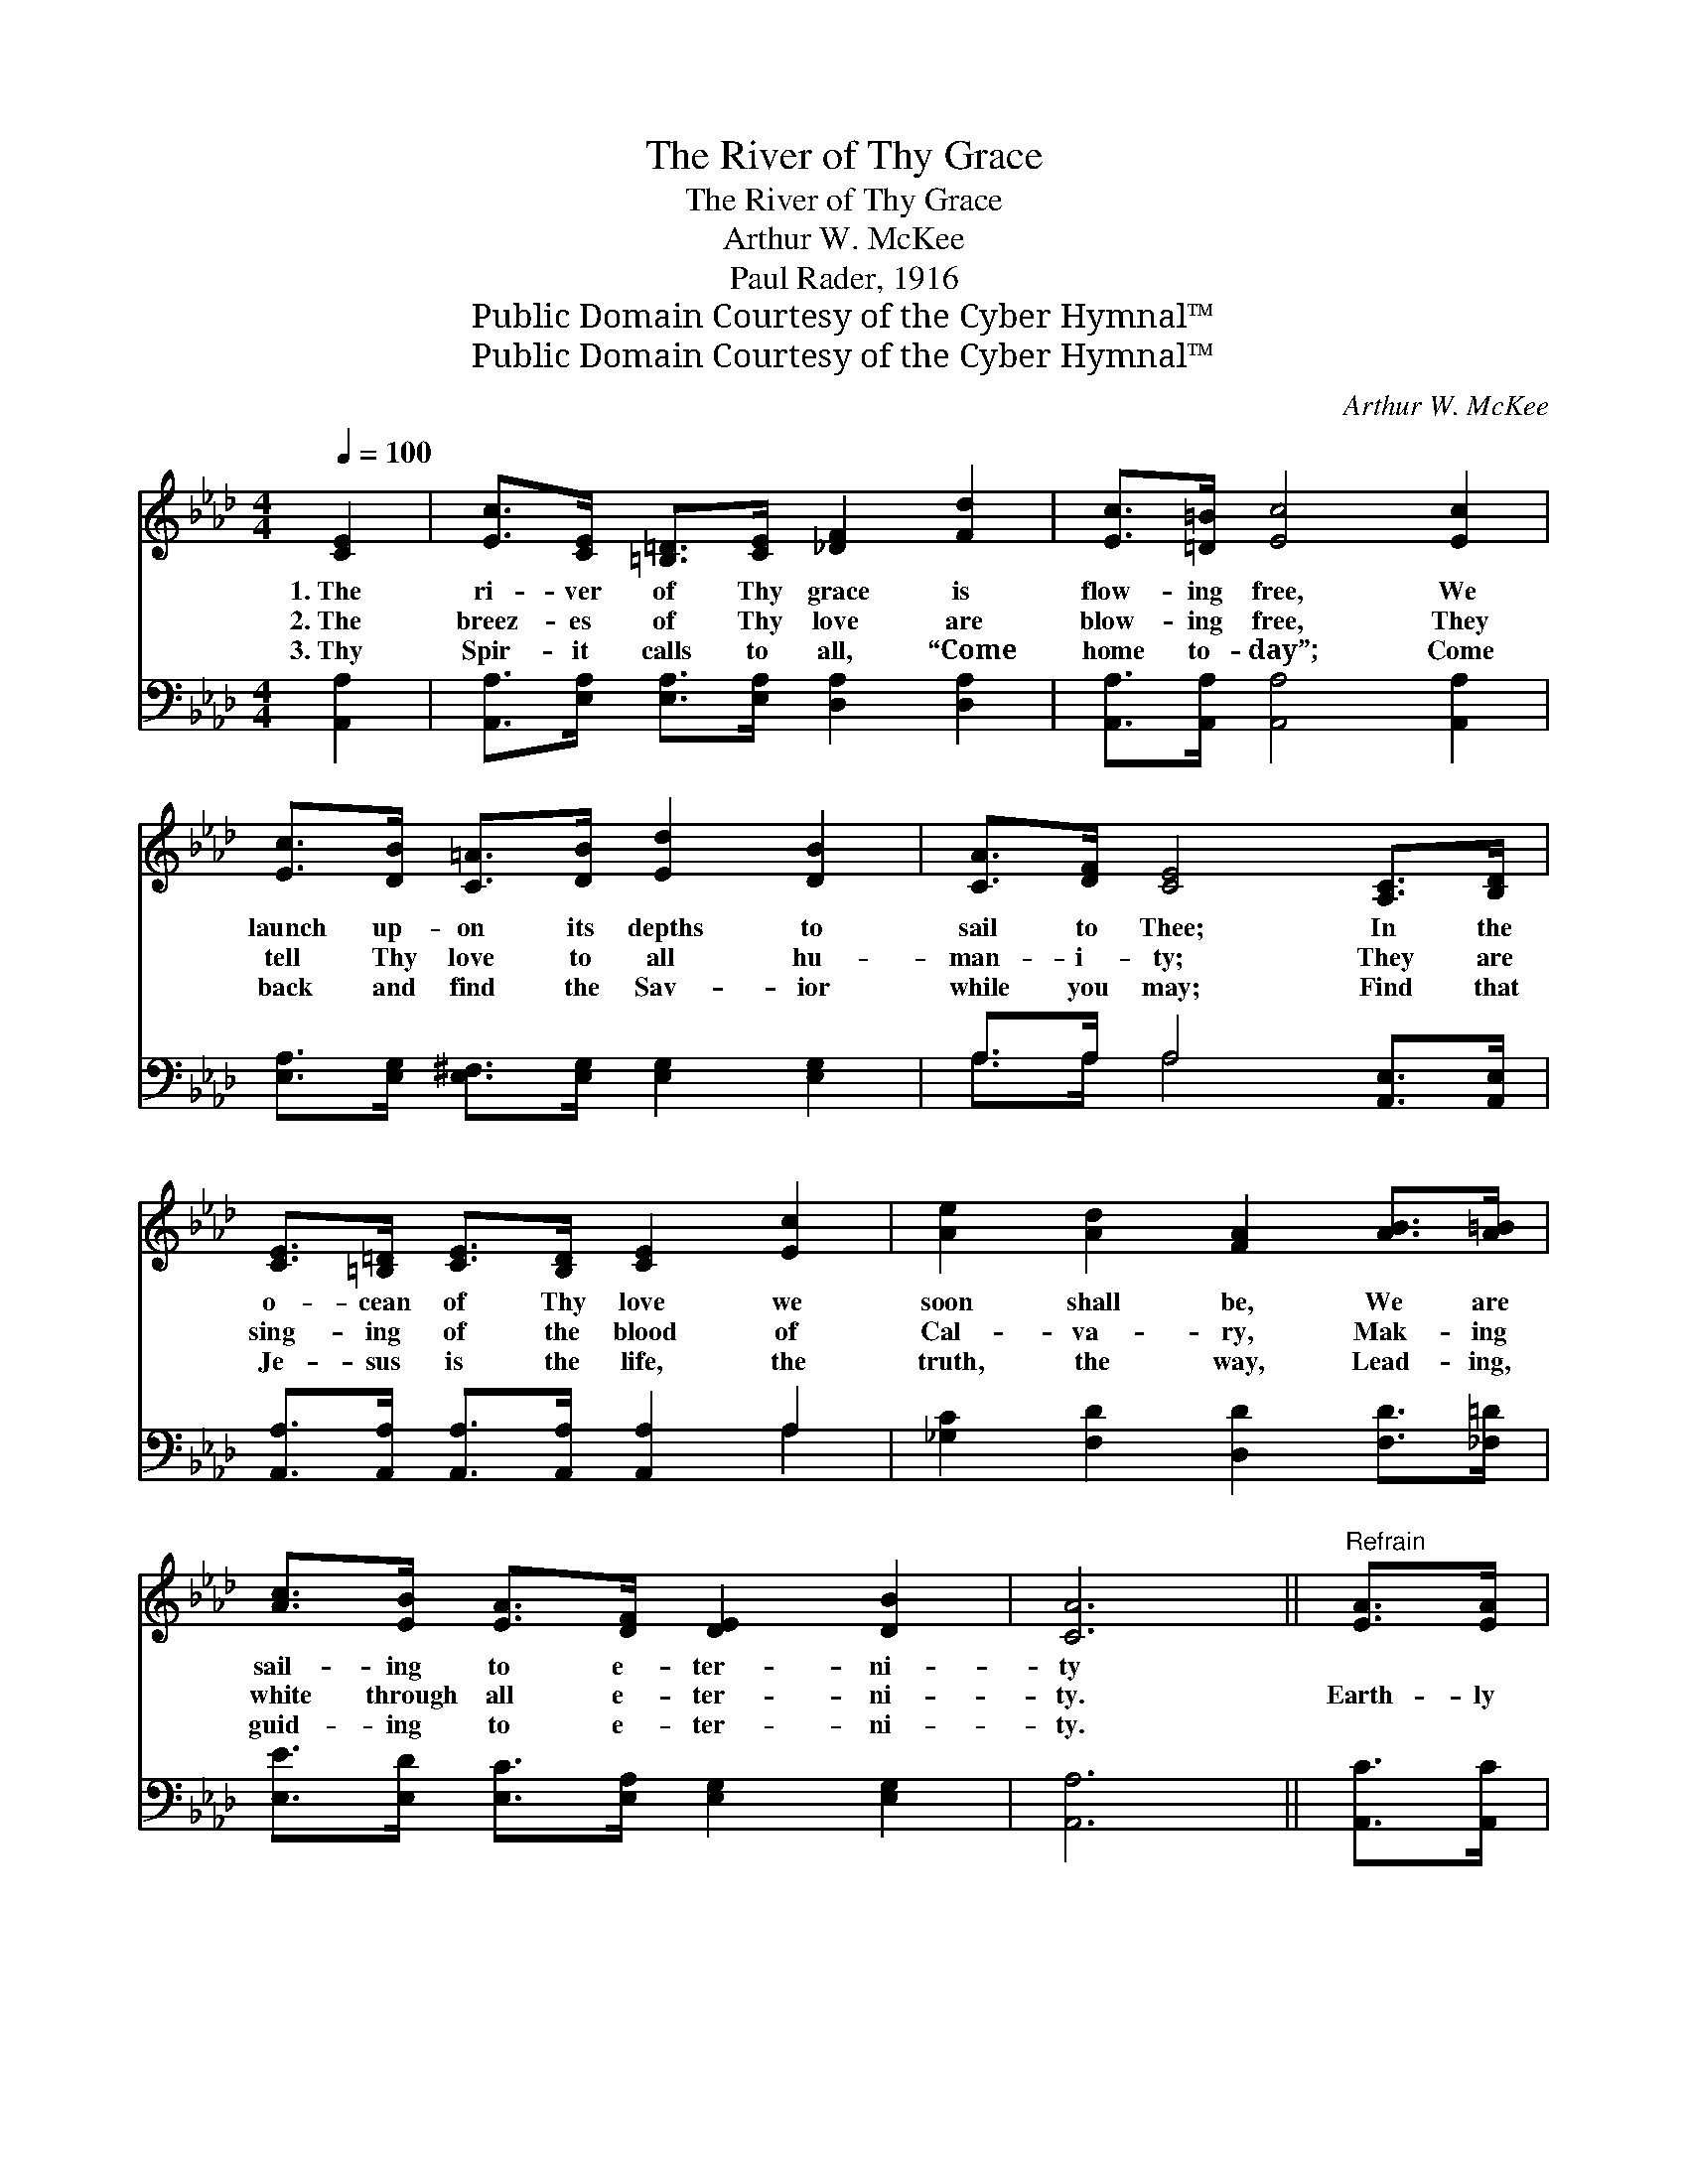 X:1
T:The River of Thy Grace
T:The River of Thy Grace
T:Arthur W. McKee
T:Paul Rader, 1916
T:Public Domain Courtesy of the Cyber Hymnal™
T:Public Domain Courtesy of the Cyber Hymnal™
C:Arthur W. McKee
Z:Public Domain
Z:Courtesy of the Cyber Hymnal™
%%score 1 ( 2 3 )
L:1/8
Q:1/4=100
M:4/4
K:Ab
V:1 treble 
V:2 bass 
V:3 bass 
V:1
 [CE]2 | [Ec]>[CE] [=B,=D]>[CE] [_DF]2 [Fd]2 | [Ec]>[=D=B] [Ec]4 [Ec]2 | %3
w: 1.~The|ri- ver of Thy grace is|flow- ing free, We|
w: 2.~The|breez- es of Thy love are|blow- ing free, They|
w: 3.~Thy|Spir- it calls to all, “Come|home to- day”; Come|
 [Ec]>[DB] [C=A]>[DB] [Ed]2 [DB]2 | [CA]>[DF] [CE]4 [A,C]>[B,D] | %5
w: launch up- on its depths to|sail to Thee; In the|
w: tell Thy love to all hu-|man- i- ty; They are|
w: back and find the Sav- ior|while you may; Find that|
 [CE]>[=B,=D] [CE]>[B,D] [CE]2 [Ec]2 | [Ae]2 [Ad]2 [FA]2 [AB]>[A=B] | %7
w: o- cean of Thy love we|soon shall be, We are|
w: sing- ing of the blood of|Cal- va- ry, Mak- ing|
w: Je- sus is the life, the|truth, the way, Lead- ing,|
 [Ac]>[EB] [EA]>[DF] [DE]2 [DB]2 | [CA]6 ||"^Refrain" [EA]>[EA] | %10
w: sail- ing to e- ter- ni-|ty||
w: white through all e- ter- ni-|ty.|Earth- ly|
w: guid- ing to e- ter- ni-|ty.||
 [EG]>[Ed] [Ed]>[Ed] [Ed]>[DF] [DG]>[DF] | [CE]2 [Ec]4 [Ec]>[Ec] | %12
w: ||
w: joys can- not com- pare with all the|glo- ry, When our|
w: ||
 [=Dc]>[DB] [DA]>[DF] [DB]2 [Dc]2 | [EB]6 [DE]>[DE][CA]>[CG][CA]>[EB] [Ec]2 [Ae]2 | %14
w: ||
w: long- ing eyes shall see Thy|face; We shall have Thy fel- low- ship for-|
w: ||
 [Af]4 [Fd]2 [FA]>[FB] | [Ec]>[CE] [=B,=D]>[CE] [_DF]2 [EG]2 | [EA]6 |] %17
w: |||
w: ev- er, In the|splen- dor of the throne of|grace.|
w: |||
V:2
 [A,,A,]2 | [A,,A,]>[E,A,] [E,A,]>[E,A,] [D,A,]2 [D,A,]2 | [A,,A,]>[A,,A,] [A,,A,]4 [A,,A,]2 | %3
 [E,A,]>[E,G,] [E,^F,]>[E,G,] [E,G,]2 [E,G,]2 | A,>A, A,4 [A,,E,]>[A,,E,] | %5
 [A,,A,]>[A,,A,] [A,,A,]>[A,,A,] [A,,A,]2 A,2 | [_G,C]2 [F,D]2 [D,D]2 [F,D]>[_F,=D] | %7
 [E,E]>[E,D] [E,C]>[E,A,] [E,G,]2 [E,G,]2 | [A,,A,]6 || [A,,C]>[A,,C] | %10
 [E,B,]>[E,G,] [E,G,]>[E,G,] [E,G,]>[E,G,] [E,B,]>[E,G,] | [A,,A,]2 [A,,A,]4 [A,,A,]>[A,,A,] | %12
 [B,,A,]>[B,,A,] [B,,F,]>[B,,F,] [B,,F,]2 [B,,A,]2 | %13
 [E,G,]6 [E,G,]>[E,G,][A,,A,]>[A,,A,][A,,A,]>[E,G,] A,2 [A,C]2 | [D,D]4 [D,A,]2 [D,D]>[D,D] | %15
 [E,A,]>[E,A,] [F,A,]>[E,A,] (G,B,) [E,C]2 | [A,,A,C]6 |] %17
V:3
 x2 | x8 | x8 | x8 | A,>A, A,4 x2 | x6 A,2 | x8 | x8 | x6 || x2 | x8 | x8 | x8 | x12 A,2 x2 | x8 | %15
 x4 E,2 x2 | x6 |] %17


